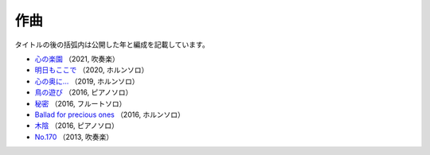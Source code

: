 作曲
========

タイトルの後の括弧内は公開した年と編成を記載しています。

- `心の楽園 <https://youtu.be/eX_36j3GPmA>`_
  （2021, 吹奏楽）

  .. youtube:: eX_36j3GPmA

- `明日もここで <https://youtu.be/yYr4785ZOhA>`_
  （2020, ホルンソロ）

  .. youtube:: yYr4785ZOhA

- `心の奥に… <https://youtu.be/xbUUjaMnBO0>`_
  （2019, ホルンソロ）

- `鳥の遊び <https://youtu.be/9YHlRh3AIVk>`_
  （2016, ピアノソロ）

- `秘密 <https://youtu.be/0WruC4hnfSA>`_
  （2016, フルートソロ）

- `Ballad for precious ones <https://youtu.be/GfOISUeATGU>`_
  （2016, ホルンソロ）

- `木陰 <https://youtu.be/jqDdx72DI54>`_
  （2016, ピアノソロ）

- `No.170 <https://youtu.be/DuV7UROPSgA>`_
  （2013, 吹奏楽）
